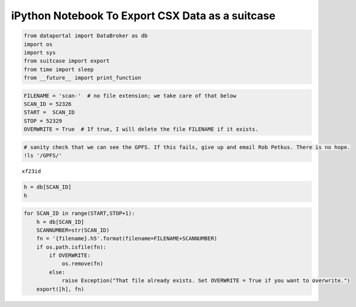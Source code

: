 
iPython Notebook To Export CSX Data as a suitcase
=================================================

.. code:: python

    from dataportal import DataBroker as db
    import os
    import sys
    from suitcase import export
    from time import sleep
    from __future__ import print_function

.. code:: python

    FILENAME = 'scan-'  # no file extension; we take care of that below
    SCAN_ID = 52326
    START =  SCAN_ID
    STOP = 52329
    OVERWRITE = True  # If true, I will delete the file FILENAME if it exists.

.. code:: python

    # sanity check that we can see the GPFS. If this fails, give up and email Rob Petkus. There is no hope.
    !ls '/GPFS/'


.. parsed-literal::

    xf23id


.. code:: python

    h = db[SCAN_ID]
    h





.. raw:: html

    
    <table>
    
      <tr>
        <th> descriptors </th>
        <td>
          
              
                [{'uid': 'affcd928-f16d-4d1a-b91b-36d9a5229d76', '_name': 'EventDescriptor', 'time': 1444989136.6295948, 'run_start': '8c293b62-b015-42a9-bcf5-77daeadc205f', 'data_keys': {'npty': {'shape': [], 'dtype': 'number', 'source': 'PV:XF:23ID1-ES{Dif:Lens-Ax:TopY}Mtr.RBV'}, 'fccd_image_lightfield': {'shape': [100, 960, 960], 'dtype': 'array', 'external': 'FILESTORE:', 'source': 'PV:XF:23ID1-ES{FCCD}'}, 'fccd_stats_total3': {'shape': [], 'dtype': 'number', 'source': 'PV:XF:23ID1-ES{FCCD}Stats3:Total_RBV'}, 'theta': {'shape': [], 'dtype': 'number', 'source': 'PV:XF:23ID1-ES{Dif-Ax:Th}Mtr.RBV'}, 'sclr_chan4': {'shape': [], 'dtype': 'number', 'source': 'PV:XF:23ID1-ES{Sclr:1}.S4'}, 'sclr_chan1': {'shape': [], 'dtype': 'number', 'source': 'PV:XF:23ID1-ES{Sclr:1}.S1'}, 'temp_b': {'shape': [], 'dtype': 'number', 'source': 'PV:XF:23ID1-ES{TCtrl:1-Chan:B}T-I'}, 'sclr_chan3': {'shape': [], 'dtype': 'number', 'source': 'PV:XF:23ID1-ES{Sclr:1}.S3'}, 'npbz': {'shape': [], 'dtype': 'number', 'source': 'PV:XF:23ID1-ES{Dif:Lens-Ax:BtmZ}Mtr.RBV'}, 'pgm_energy': {'shape': [], 'dtype': 'number', 'source': 'PV:XF:23ID1-OP{Mono}Enrgy-I'}, 'sy': {'shape': [], 'dtype': 'number', 'source': 'PV:XF:23ID1-ES{Dif-Ax:SY}Pos-RB'}, 'fccd_acquire_time': {'shape': [], 'dtype': 'number', 'source': 'PV:XF:23ID1-ES{FCCD}cam1:AcquireTime_RBV'}, 'npby': {'shape': [], 'dtype': 'number', 'source': 'PV:XF:23ID1-ES{Dif:Lens-Ax:BtmY}Mtr.RBV'}, 'sclr_chan7': {'shape': [], 'dtype': 'number', 'source': 'PV:XF:23ID1-ES{Sclr:1}.S7'}, 'delta': {'shape': [], 'dtype': 'number', 'source': 'PV:XF:23ID1-ES{Dif-Ax:Del}Mtr.RBV'}, 'sz': {'shape': [], 'dtype': 'number', 'source': 'PV:XF:23ID1-ES{Dif-Ax:SZ}Pos-RB'}, 'fccd_acquire_period': {'shape': [], 'dtype': 'number', 'source': 'PV:XF:23ID1-ES{FCCD}cam1:AcquirePeriod_RBV'}, 'say': {'shape': [], 'dtype': 'number', 'source': 'PV:XF:23ID1-ES{Dif-Ax:Y}Mtr.RBV'}, 'epu2_phase': {'shape': [], 'dtype': 'number', 'source': 'PV:XF:23ID-ID{EPU:2-Ax:Phase}Pos-I'}, 'nptx': {'shape': [], 'dtype': 'number', 'source': 'PV:XF:23ID1-ES{Dif:Lens-Ax:TopX}Mtr.RBV'}, 'sclr_chan6': {'shape': [], 'dtype': 'number', 'source': 'PV:XF:23ID1-ES{Sclr:1}.S6'}, 'eta': {'shape': [], 'dtype': 'number', 'source': 'PV:XF:23ID1-ES{Diag:1-Ax:Eta}Mtr.RBV'}, 'nptz': {'shape': [], 'dtype': 'number', 'source': 'PV:XF:23ID1-ES{Dif:Lens-Ax:TopZ}Mtr.RBV'}, 'sclr_chan5': {'shape': [], 'dtype': 'number', 'source': 'PV:XF:23ID1-ES{Sclr:1}.S5'}, 'sclr_time': {'shape': [], 'dtype': 'number', 'source': 'PV:XF:23ID1-ES{Sclr:1}.T'}, 'gamma': {'shape': [], 'dtype': 'number', 'source': 'PV:XF:23ID1-ES{Dif-Ax:Gam}Mtr.RBV'}, 'sclr_chan2': {'shape': [], 'dtype': 'number', 'source': 'PV:XF:23ID1-ES{Sclr:1}.S2'}, 'fccd_stats_total4': {'shape': [], 'dtype': 'number', 'source': 'PV:XF:23ID1-ES{FCCD}Stats4:Total_RBV'}, 'temp_a': {'shape': [], 'dtype': 'number', 'source': 'PV:XF:23ID1-ES{TCtrl:1-Chan:A}T-I'}, 'epu2_gap': {'shape': [], 'dtype': 'number', 'source': 'PV:XF:23ID-ID{EPU:2-Ax:Gap}Pos-I'}, 'fccd_stats_total5': {'shape': [], 'dtype': 'number', 'source': 'PV:XF:23ID1-ES{FCCD}Stats5:Total_RBV'}, 'ring_curr': {'shape': [], 'dtype': 'number', 'source': 'PV:XF:23ID-SR{}I-I'}, 'sclr_chan8': {'shape': [], 'dtype': 'number', 'source': 'PV:XF:23ID1-ES{Sclr:1}.S8'}, 'fccd_stats_total2': {'shape': [], 'dtype': 'number', 'source': 'PV:XF:23ID1-ES{FCCD}Stats2:Total_RBV'}, 'fccd_stats_total1': {'shape': [], 'dtype': 'number', 'source': 'PV:XF:23ID1-ES{FCCD}Stats1:Total_RBV'}, 'sx': {'shape': [], 'dtype': 'number', 'source': 'PV:XF:23ID1-ES{Dif-Ax:X}Mtr.RBV'}, 'saz': {'shape': [], 'dtype': 'number', 'source': 'PV:XF:23ID1-ES{Dif-Ax:Z}Mtr.RBV'}, 'npbx': {'shape': [], 'dtype': 'number', 'source': 'PV:XF:23ID1-ES{Dif:Lens-Ax:BtmX}Mtr.RBV'}}}]
              
            
        </td>
      </tr>
    
      <tr>
        <th> start </th>
        <td>
          
            <table>
              
      <tr>
        <th> beamline_id </th>
        <td>
          
              
                CSX
              
            
        </td>
      </tr>
    
      <tr>
        <th> config </th>
        <td>
          
            <table>
              
            </table>
            
        </td>
      </tr>
    
      <tr>
        <th> group </th>
        <td>
          
              
                
              
            
        </td>
      </tr>
    
      <tr>
        <th> owner </th>
        <td>
          
              
                xf23id1
              
            
        </td>
      </tr>
    
      <tr>
        <th> project </th>
        <td>
          
              
                
              
            
        </td>
      </tr>
    
      <tr>
        <th> sample </th>
        <td>
          
            <table>
              
            </table>
            
        </td>
      </tr>
    
      <tr>
        <th> scan_args </th>
        <td>
          
            <table>
              
      <tr>
        <th> delay </th>
        <td>
          
              
                0
              
            
        </td>
      </tr>
    
      <tr>
        <th> detectors </th>
        <td>
          
              
                [EpicsMotor(name='theta', record='XF:23ID1-ES{Dif-Ax:Th}Mtr'), EpicsMotor(name='delta', record='XF:23ID1-ES{Dif-Ax:Del}Mtr'), EpicsMotor(name='gamma', record='XF:23ID1-ES{Dif-Ax:Gam}Mtr'), EpicsMotor(name='sx', record='XF:23ID1-ES{Dif-Ax:X}Mtr'), PVPositioner(name='sy', setpoint='XF:23ID1-ES{Dif-Ax:SY}Pos-SP', readback='XF:23ID1-ES{Dif-Ax:SY}Pos-RB', stop='XF:23ID1-ES{Dif-Cryo}Cmd:Stop-Cmd', stop_val=1, put_complete=True, settle_time=0.05, limits=(0, 0)), PVPositioner(name='sz', setpoint='XF:23ID1-ES{Dif-Ax:SZ}Pos-SP', readback='XF:23ID1-ES{Dif-Ax:SZ}Pos-RB', stop='XF:23ID1-ES{Dif-Cryo}Cmd:Stop-Cmd', stop_val=1, put_complete=True, settle_time=0.05, limits=(0, 0)), EpicsMotor(name='say', record='XF:23ID1-ES{Dif-Ax:Y}Mtr'), EpicsMotor(name='saz', record='XF:23ID1-ES{Dif-Ax:Z}Mtr'), EpicsSignal(name='temp_a', read_pv='XF:23ID1-ES{TCtrl:1-Chan:A}T-I', rw=False, string=False, limits=False, put_complete=False, pv_kw={}, auto_monitor=None), EpicsSignal(name='temp_b', read_pv='XF:23ID1-ES{TCtrl:1-Chan:B}T-I', rw=False, string=False, limits=False, put_complete=False, pv_kw={}, auto_monitor=None), PVPositioner(name='pgm_energy', setpoint='XF:23ID1-OP{Mono}Enrgy-SP', readback='XF:23ID1-OP{Mono}Enrgy-I', stop='XF:23ID1-OP{Mono}Cmd:Stop-Cmd', stop_val=1, put_complete=True, settle_time=0.05, limits=(200, 2200)), PVPositioner(name='epu2_gap', setpoint='XF:23ID-ID{EPU:2-Ax:Gap}Pos-SP', readback='XF:23ID-ID{EPU:2-Ax:Gap}Pos-I', stop='SR:C23-ID:G1A{EPU:2-Ax:Gap}-Mtr.STOP', stop_val=1, put_complete=True, settle_time=0.05, limits=(0, 0)), EpicsSignal(name='ring_curr', read_pv='XF:23ID-SR{}I-I', rw=False, string=False, limits=False, put_complete=False, pv_kw={}, auto_monitor=None), EpicsMotor(name='npbx', record='XF:23ID1-ES{Dif:Lens-Ax:BtmX}Mtr'), EpicsMotor(name='npby', record='XF:23ID1-ES{Dif:Lens-Ax:BtmY}Mtr'), EpicsMotor(name='npbz', record='XF:23ID1-ES{Dif:Lens-Ax:BtmZ}Mtr'), EpicsMotor(name='nptx', record='XF:23ID1-ES{Dif:Lens-Ax:TopX}Mtr'), EpicsMotor(name='npty', record='XF:23ID1-ES{Dif:Lens-Ax:TopY}Mtr'), EpicsMotor(name='nptz', record='XF:23ID1-ES{Dif:Lens-Ax:TopZ}Mtr'), EpicsScaler(name='sclr', record='XF:23ID1-ES{Sclr:1}', numchan=8), PVPositioner(name='epu2_phase', setpoint='XF:23ID-ID{EPU:2-Ax:Phase}Pos-SP', readback='XF:23ID-ID{EPU:2-Ax:Phase}Pos-I', stop='SR:C23-ID:G1A{EPU:2-Ax:Phase}-Mtr.STOP', stop_val=1, put_complete=True, settle_time=0.05, limits=(0, 0)), EpicsMotor(name='eta', record='XF:23ID1-ES{Diag:1-Ax:Eta}Mtr'), AreaDetectorFileStoreHDF5(name='fccd', basename='XF:23ID1-ES{FCCD}', stats=[1, 2, 3, 4, 5], shutter=None, shutter_rb=None, shutter_val=None, file_path='/GPFS/xf23id/xf23id1/fccd_data/', ioc_file_path=None)]
              
            
        </td>
      </tr>
    
      <tr>
        <th> num </th>
        <td>
          
              
                1
              
            
        </td>
      </tr>
    
            </table>
            
        </td>
      </tr>
    
      <tr>
        <th> scan_id </th>
        <td>
          
              
                52326
              
            
        </td>
      </tr>
    
      <tr>
        <th> scan_type </th>
        <td>
          
              
                Count
              
            
        </td>
      </tr>
    
      <tr>
        <th> time </th>
        <td>
          
              
                a month ago (2015-10-16T05:48:38.831460)
              
            
        </td>
      </tr>
    
      <tr>
        <th> uid </th>
        <td>
          
              
                8c293b62-b015-42a9-bcf5-77daeadc205f
              
            
        </td>
      </tr>
    
            </table>
            
        </td>
      </tr>
    
      <tr>
        <th> stop </th>
        <td>
          
            <table>
              
      <tr>
        <th> exit_status </th>
        <td>
          
              
                success
              
            
        </td>
      </tr>
    
      <tr>
        <th> reason </th>
        <td>
          
              
                
              
            
        </td>
      </tr>
    
      <tr>
        <th> run_start </th>
        <td>
          
              
                8c293b62-b015-42a9-bcf5-77daeadc205f
              
            
        </td>
      </tr>
    
      <tr>
        <th> time </th>
        <td>
          
              
                a month ago (2015-10-16T05:52:17.810649)
              
            
        </td>
      </tr>
    
      <tr>
        <th> uid </th>
        <td>
          
              
                b531b74e-4895-4e6c-8eed-a67b8c6bd67c
              
            
        </td>
      </tr>
    
            </table>
            
        </td>
      </tr>
    
    </table>




.. code:: python

    for SCAN_ID in range(START,STOP+1):
        h = db[SCAN_ID]
        SCANNUMBER=str(SCAN_ID)
        fn = '{filename}.h5'.format(filename=FILENAME+SCANNUMBER)
        if os.path.isfile(fn):
            if OVERWRITE:
                os.remove(fn)
            else:
                raise Exception("That file already exists. Set OVERWRITE = True if you want to overwrite.")
        export([h], fn)


